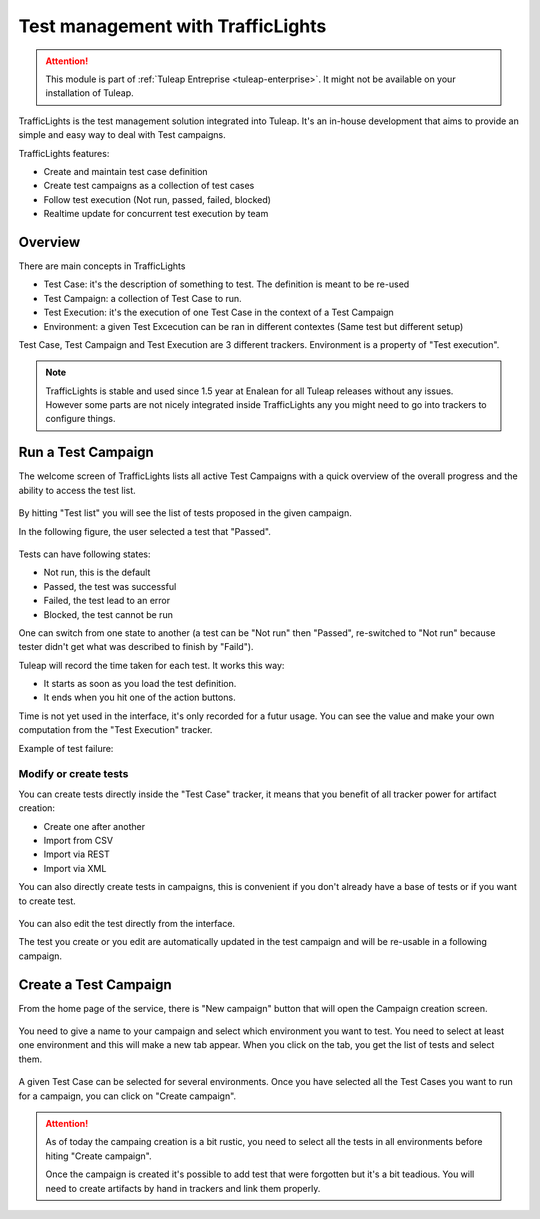 .. _testmgmt-trafficlights:

Test management with TrafficLights
==================================

.. attention::

  This module is part of :ref:`Tuleap Entreprise <tuleap-enterprise>`. It might
  not be available on your installation of Tuleap.

TrafficLights is the test management solution integrated into Tuleap. It's an
in-house development that aims to provide an simple and easy way to deal with
Test campaigns.

TrafficLights features:

* Create and maintain test case definition
* Create test campaigns as a collection of test cases
* Follow test execution (Not run, passed, failed, blocked)
* Realtime update for concurrent test execution by team

Overview
--------

There are main concepts in TrafficLights

* Test Case: it's the description of something to test. The definition is meant to be re-used
* Test Campaign: a collection of Test Case to run.
* Test Execution: it's the execution of one Test Case in the context of a Test Campaign
* Environment: a given Test Excecution can be ran in different contextes (Same test but different setup)

Test Case, Test Campaign and Test Execution are 3 different trackers. Environment is a property of "Test execution".

.. note::

    TrafficLights is stable and used since 1.5 year at Enalean for all Tuleap
    releases without any issues. However some parts are not nicely integrated
    inside TrafficLights any you might need to go into trackers to configure
    things.

Run a Test Campaign
-------------------

The welcome screen of TrafficLights lists all active Test Campaigns with a quick
overview of the overall progress and the ability to access the test list.

.. figure:: ../images/screenshots/Trafficlights/home.png
   :align: center
   :alt: TrafficLights home page
   :name: TrafficLights home page

By hitting "Test list" you will see the list of tests proposed in the given campaign.

In the following figure, the user selected a test that "Passed".

.. figure:: ../images/screenshots/Trafficlights/exec.png
   :align: center
   :alt: TrafficLights test list
   :name: TrafficLights test list

Tests can have following states:

* Not run, this is the default
* Passed, the test was successful
* Failed, the test lead to an error
* Blocked, the test cannot be run

One can switch from one state to another (a test can be "Not run" then "Passed", re-switched to "Not run" because tester didn't get what was described to finish by "Faild").

Tuleap will record the time taken for each test. It works this way:

* It starts as soon as you load the test definition.
* It ends when you hit one of the action buttons.

Time is not yet used in the interface, it's only recorded for a futur usage. You
can see the value and make your own computation from the "Test Execution" tracker.

Example of test failure:

.. figure:: ../images/screenshots/Trafficlights/fail.png
   :align: center
   :alt: TrafficLights test fail
   :name: TrafficLights test fail

Modify or create tests
~~~~~~~~~~~~~~~~~~~~~~

You can create tests directly inside the "Test Case" tracker, it means that you
benefit of all tracker power for artifact creation:

* Create one after another
* Import from CSV
* Import via REST
* Import via XML

You can also directly create tests in campaigns, this is convenient if you don't
already have a base of tests or if you want to create test.

.. figure:: ../images/screenshots/Trafficlights/edit.png
   :align: center
   :alt: TrafficLights test edition
   :name: TrafficLights test edition

You can also edit the test directly from the interface.

The test you create or you edit are automatically updated in the test campaign
and will be re-usable in a following campaign.

Create a Test Campaign
----------------------

From the home page of the service, there is "New campaign" button that will open
the Campaign creation screen.

.. figure:: ../images/screenshots/Trafficlights/create-1.png
   :align: center
   :alt: TrafficLights test creation
   :name: TrafficLights test creation

You need to give a name to your campaign and select which environment you want to
test. You need to select at least one environment and this will make a new tab
appear. When you click on the tab, you get the list of tests and select them.

.. figure:: ../images/screenshots/Trafficlights/create-2.png
   :align: center
   :alt: TrafficLights test selection
   :name: TrafficLights test selection

A given Test Case can be selected for several environments. Once you have selected
all the Test Cases you want to run for a campaign, you can click on "Create campaign".

.. attention::

    As of today the campaing creation is a bit rustic, you need to select all the
    tests in all environments before hiting "Create campaign".

    Once the campaign is created it's possible to add test that were forgotten but
    it's a bit teadious. You will need to create artifacts by hand in trackers
    and link them properly.

